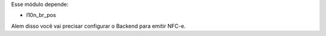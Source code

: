 Esse módulo depende:

* l10n_br_pos

Alem disso você vai precisar configurar o Backend para emitir NFC-e.

